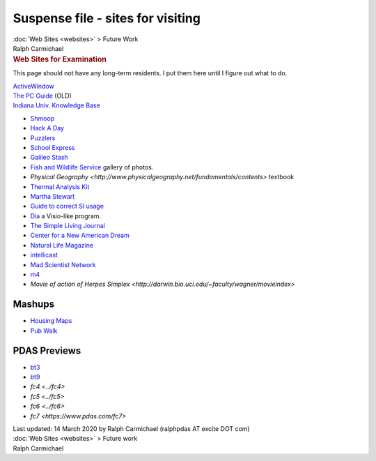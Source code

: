 ==================================
Suspense file - sites for visiting
==================================

.. container:: crumb

   :doc:`Web Sites <websites>` > Future Work

.. container:: newbanner

   Ralph Carmichael  

.. container::
   :name: header

   .. rubric:: Web Sites for Examination
      :name: web-sites-for-examination

This page should not have any long-term residents. I put them here until
I figure out what to do.

| `ActiveWindow <http://www.activewin.com>`__
| `The PC Guide <http://www.pcguide.com>`__ (OLD)
| `Indiana Univ. Knowledge Base <http://kb.iu.edu>`__

-  `Shmoop <http://www.shmoop.com/>`__
-  `Hack A Day <http://hackaday.com/>`__
-  `Puzzlers <http://www.puzzlers.org>`__
-  `School Express <http://www.schoolexpress.com/fws/cat.php?id=2479>`__
-  `Galileo Stash <http://galileo.rice.edu>`__
-  `Fish and Wildlife Service <http://images.fws.gov>`__ gallery of
   photos.
-  `Physical
   Geography <http://www.physicalgeography.net/fundamentals/contents>`
   textbook
-  `Thermal Analysis Kit <http://www.tak2000.com>`__
-  `Martha Stewart <http://www.marthastewart.com>`__
-  `Guide to correct SI
   usage <http://lamar.ColoState.edu/~hillger/correct.htm>`__
-  `Dia <https://wiki.gnome.org/Apps/Dia>`__ a Visio-like program.
-  `The Simple Living Journal <http://simpleliving.com>`__
-  `Center for a New American Dream <https://www.newdream.org>`__
-  `Natural Life Magazine <http://life.ca>`__
-  `intellicast <http://www.intellicast.com/>`__
-  `Mad Scientist Network <http://www.madsci.org>`__
-  `m4 <../packages/mark4.zip>`__
-  `Movie of action of Herpes
   Simplex <http://darwin.bio.uci.edu/~faculty/wagner/movieindex>`

Mashups
=======

-  `Housing Maps <http://www.housingmaps.com/>`__
-  `Pub Walk <http://pubwalk.com>`__

PDAS Previews
=============

-  `bt3 <https://www.pdas.com/bt3.htm>`__
-  `bt9 <../bt9.htm>`__
-  `fc4 <../fc4>`
-  `fc5 <../fc5>`
-  `fc6 <../fc6>`
-  `fc7 <https://www.pdas.com/fc7>`

.. container::
   :name: footer

   Last updated: 14 March 2020 by
   Ralph Carmichael (ralphpdas AT excite DOT com)

.. container:: crumb

   :doc:`Web Sites <websites>` > Future work

.. container:: newbanner

   Ralph Carmichael  
